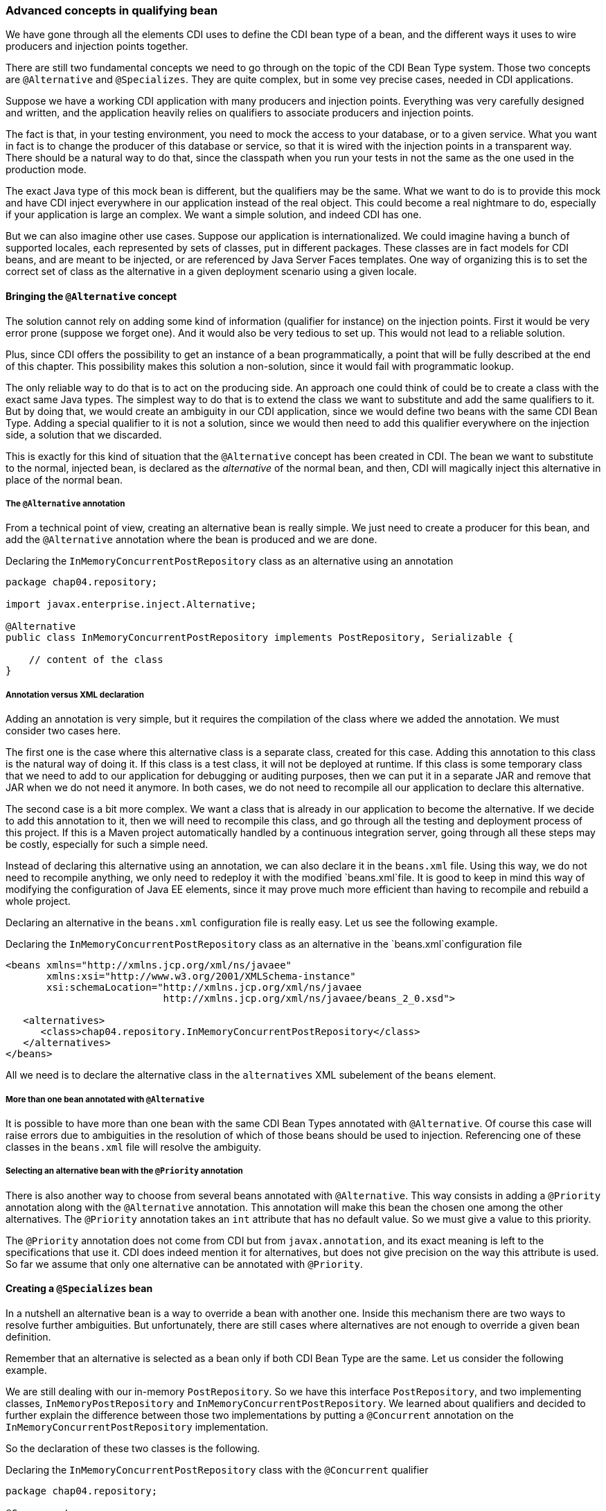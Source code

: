 
=== Advanced concepts in qualifying bean

We have gone through all the elements CDI uses to define the CDI bean type of a bean, and the different ways it uses to wire producers and injection points together.

There are still two fundamental concepts we need to go through on the topic of the CDI Bean Type system. Those two concepts are `@Alternative` and `@Specializes`. They are quite complex, but in some vey precise cases, needed in CDI applications.

Suppose we have a working CDI application with many producers and injection points. Everything was very carefully designed and written, and the application heavily relies on qualifiers to associate producers and injection points.

The fact is that, in your testing environment, you need to mock the access to your database, or to a given service. What you want in fact is to change the producer of this database or service, so that it is wired with the injection points in a transparent way. There should be a natural way to do that, since the classpath when you run your tests in not the same as the one used in the production mode.

The exact Java type of this mock bean is different, but the qualifiers may be the same. What we want to do is to provide this mock and have CDI inject everywhere in our application instead of the real object. This could become a real nightmare to do, especially if your application is large an complex. We want a simple solution, and indeed CDI has one.

But we can also imagine other use cases. Suppose our application is internationalized. We could imagine having a bunch of supported locales, each represented by sets of classes, put in different packages. These classes are in fact models for CDI beans, and are meant to be injected, or are referenced by Java Server Faces templates. One way of organizing this is to set the correct set of class as the alternative in a given deployment scenario using a given locale.


==== Bringing the `@Alternative` concept

The solution cannot rely on adding some kind of information (qualifier for instance) on the injection points. First it would be very error prone (suppose we forget one). And it would also be very tedious to set up. This would not lead to a reliable solution.

Plus, since CDI offers the possibility to get an instance of a bean programmatically, a point that will be fully described at the end of this chapter. This possibility makes this solution a non-solution, since it would fail with programmatic lookup.

The only reliable way to do that is to act on the producing side. An approach one could think of could be to create a class with the exact same Java types. The simplest way to do that is to extend the class we want to substitute and add the same qualifiers to it. But by doing that, we would create an ambiguity in our CDI application, since we would define two beans with the same CDI Bean Type. Adding a special qualifier to it is not a solution, since we would then need to add this qualifier everywhere on the injection side, a solution that we discarded.

This is exactly for this kind of situation that the `@Alternative` concept has been created in CDI. The bean we want to substitute to the normal, injected bean, is declared as the _alternative_ of the normal bean, and then, CDI will magically inject this alternative in place of the normal bean.

===== The `@Alternative` annotation

From a technical point of view, creating an alternative bean is really simple. We just need to create a producer for this bean, and add the `@Alternative` annotation where the bean is produced and we are done.

[[app_listing]]
.Declaring the `InMemoryConcurrentPostRepository` class as an alternative using an annotation
[source,java]
----
package chap04.repository;

import javax.enterprise.inject.Alternative;

@Alternative
public class InMemoryConcurrentPostRepository implements PostRepository, Serializable {

    // content of the class
}
----

===== Annotation versus XML declaration

Adding an annotation is very simple, but it requires the compilation of the class where we added the annotation. We must consider two cases here.

The first one is the case where this alternative class is a separate class, created for this case. Adding this annotation to this class is the natural way of doing it. If this class is a test class, it will not be deployed at runtime. If this class is some temporary class that we need to add to our application for debugging or auditing purposes, then we can put it in a separate JAR and remove that JAR when we do not need it anymore. In both cases, we do not need to recompile all our application to declare this alternative.

The second case is a bit more complex. We want a class that is already in our application to become the alternative. If we decide to add this annotation to it, then we will need to recompile this class, and go through all the testing and deployment process of this project. If this is a Maven project automatically handled by a continuous integration server, going through all these steps may be costly, especially for such a simple need.

Instead of declaring this alternative using an annotation, we can also declare it in the `beans.xml` file. Using this way, we do not need to recompile anything, we only need to redeploy it with the modified `beans.xml`file. It is good to keep in mind this way of modifying the configuration of Java EE elements, since it may prove much more efficient than having to recompile and rebuild a whole project.

Declaring an alternative in the `beans.xml` configuration file is really easy. Let us see the following example.

[[app_listing]]
.Declaring the `InMemoryConcurrentPostRepository` class as an alternative in the `beans.xml`configuration file
[source,xml]
----
<beans xmlns="http://xmlns.jcp.org/xml/ns/javaee"
       xmlns:xsi="http://www.w3.org/2001/XMLSchema-instance"
       xsi:schemaLocation="http://xmlns.jcp.org/xml/ns/javaee
                           http://xmlns.jcp.org/xml/ns/javaee/beans_2_0.xsd">

   <alternatives>
      <class>chap04.repository.InMemoryConcurrentPostRepository</class>
   </alternatives>
</beans>
----

All we need is to declare the alternative class in the `alternatives` XML subelement of the `beans` element.

===== More than one bean annotated with `@Alternative`

It is possible to have more than one bean with the same CDI Bean Types annotated with `@Alternative`. Of course this case will raise errors due to ambiguities in the resolution of which of those beans should be used to injection. Referencing one of these classes in the `beans.xml` file will resolve the ambiguity.

// TODO José : ajouter un exemple

===== Selecting an alternative bean with the `@Priority` annotation

There is also another way to choose from several beans annotated with `@Alternative`. This way consists in adding a `@Priority` annotation along with the `@Alternative` annotation. This annotation will make this bean the chosen one among the other alternatives. The `@Priority` annotation takes an `int` attribute that has no default value. So we must give a value to this priority.

The `@Priority` annotation does not come from CDI but from `javax.annotation`, and its exact meaning is left to the specifications that use it. CDI does indeed mention it for alternatives, but does not give precision on the way this attribute is used. So far we assume that only one alternative can be annotated with `@Priority`.

==== Creating a `@Specializes` bean

In a nutshell an alternative bean is a way to override a bean with another one. Inside this mechanism there are two ways to resolve further ambiguities. But unfortunately, there are still cases where alternatives are not enough to override a given bean definition.

Remember that an alternative is selected as a bean only if both CDI Bean Type are the same. Let us consider the following example.

We are still dealing with our in-memory `PostRepository`. So we have this interface `PostRepository`, and two implementing classes, `InMemoryPostRepository` and `InMemoryConcurrentPostRepository`. We learned about qualifiers and decided to further explain the difference between those two implementations by putting a `@Concurrent` annotation on the `InMemoryConcurrentPostRepository` implementation.

So the declaration of these two classes is the following.

[[app_listing]]
.Declaring the `InMemoryConcurrentPostRepository` class with the `@Concurrent` qualifier
[source,java]
----
package chap04.repository;

@Concurrent
public class InMemoryConcurrentPostRepository implements PostRepository {

    // content of the class
}
----

[[app_listing]]
.Declaring the `InMemoryPostRepository` class
[source,java]
----
package chap04.repository;

public class InMemoryPostRepository implements PostRepository {

    // content of the class
}
----

The `@Concurrent` annotation is just a basic qualifier.

Now, for testing purposes, we decide to extend the `InMemoryConcurrentPostRepository` class with a mocking class: `MockInMemoryConcurrentPostRepository`. The definition of this last class is the following.

[[app_listing]]
.Declaring the `MockInMemoryConcurrentPostRepository` class
[source,java]
----
package chap04.repository;

public class MockInMemoryConcurrentPostRepository extends InMemoryConcurrentPostRepository {

    // content of the class
}
----

This is our setup for the definition of the beans we are going to use.

Of course, we have many injection points for these post repositories in our application. Let us see a first one, that just needs a `PostRepository`.

[[app_listing]]
.Declaring an injection point for a post repository
[source,java]
----
@Inject
private PostRepository repository;
----

What is going to happen with our setup? Well, CDI will first register the beans that can be injected in this field. It will find 3 of them: `InMemoryPostRepository`, `InMemoryConcurrentPostRepository` and `MockInMemoryConcurrentPostRepository`. And since CDI has no information to tell which implementation should be used, an error will be raised. We need to fix our code. This is the classical ambiguity we already talked about.

Thanks to our hard work in trying to learn CDI, we know that we have this `@Alternative` annotation that we can add on a type to resolve ambiguities. This is what we do: we add the `@Alternative` annotation on the declaration of `MockInMemoryConcurrentPostRepository`. And indeed it fixes the ambiguity, our testing code is running smoothly.

But then we realize that when this mocking class is not there anymore, the ambiguity is still there: CDI cannot tell from `InMemoryRepository` and `InMemoryConcurrentRepository`. Basically our test was running smoothly, but in production it did not work, due to the fact that this alternative is not there anymore.

We then need to resolve this ambiguity again. We could use `@Alternative` again, but we prefer to add the `@Concurrent` qualifier on our injection point, since this is what our code needs. This approach is the best one, since is makes our code more readable. This time, our injection point looks like the following.

[[app_listing]]
.Declaring an injection point for a concurrent post repository
[source,java]
----
@Inject @Concurrent
private PostRepository repository;
----

Indeed, this annotation fixes our code in production, since the injected bean has to have the `@Concurrent` qualifier.

And then we realize that our test code does not work anymore! The `MockInMemoryConcurrentPostRepository` is not injected; the test code still injects the `InMemoryConcurrentPostRepository`. Why so? Simply because the qualifiers are not inherited. The `MockInMemoryConcurrentPostRepository` does not have the qualifier `@Concurrent` and thus is not a candidate for injection here. This will probably not look natural for many people, but logical with all the rules we have written and used so far.

Let us have a look back at we did exactly. What are we doing here? We have to classes `A` and `B`, with `B` extending `A`. We extend a class, add the `@Alternative` annotation on it thinking that it will fully override the class we extend, and in fact it does not, because the annotations are not inherited.

Most of the time this is not what we want. What we want is our `MockInMemoryConcurrentPostRepository` class to have the `@Concurrent` qualifier. This is precisely to overcome this problem that the specialization has been added to CDI. In a nutshell, adding the `@Specializes` annotation to the overriding class will do the trick: CDI will take it in place of the overridden class.

When a bean _specializes_ another bean then we are sure that this other bean is not used as a bean by CDI. It is not seen, not instantiated, nothing.

For a bean to be a specialization of another bean, either its class must directly extends the class of this other bean, either its producing method must directly override the producing method of the first bean. Then the `@Specializes` annotation must be added to the class or to the producing method, as the case may be. Note that if the producer is in fact a field, no specialization can be set up, since a field cannot be overridden.

This specialization has a side effect, which is probably the desired effect in most cases. If the original bean declares itself one or several producing methods, or observers, those will not be seen by CDI, and thus not activated. Once again, this is probably what we want, since specialization will be used, most of the time, in a testing environment.
